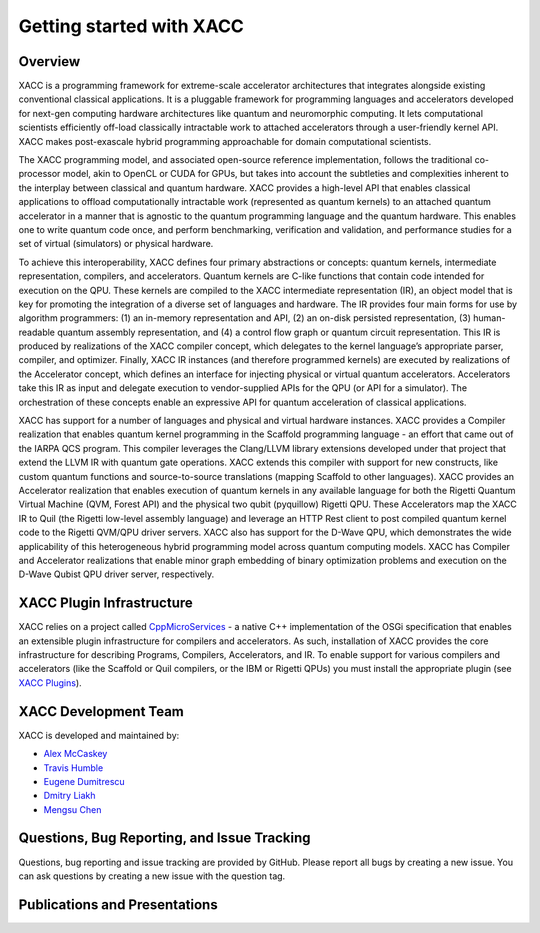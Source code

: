 Getting started with XACC
=========================

Overview
---------

XACC is a programming framework for extreme-scale accelerator architectures that integrates alongside existing conventional classical applications. It is a pluggable framework for programming languages and accelerators developed for next-gen computing hardware architectures like quantum and neuromorphic computing. It lets computational scientists efficiently off-load classically intractable work to attached accelerators through a user-friendly kernel API. XACC makes post-exascale hybrid programming approachable for domain computational scientists.

The XACC programming model, and associated open-source reference implementation, follows the traditional co-processor model, akin to OpenCL or CUDA for GPUs, but takes into account the subtleties and complexities inherent to the interplay between classical and quantum hardware. XACC provides a high-level API that enables classical applications to offload computationally intractable work (represented as quantum kernels) to an attached quantum accelerator in a manner that is agnostic to the quantum programming language and the quantum hardware. This enables one to write quantum code once, and perform benchmarking, verification and validation, and performance studies for a set of virtual (simulators) or physical hardware.

To achieve this interoperability, XACC defines four primary abstractions or concepts: quantum kernels, intermediate representation, compilers, and accelerators. Quantum kernels are C-like functions that contain code intended for execution on the QPU. These kernels are compiled to the XACC intermediate representation (IR), an object model that is key for promoting the integration of a diverse set of languages and hardware. The IR provides four main forms for use by algorithm programmers: (1) an in-memory representation and API, (2) an on-disk persisted representation, (3) human-readable quantum assembly representation, and (4) a control flow graph or quantum circuit representation. This IR is produced by realizations of the XACC compiler concept, which delegates to the kernel language’s appropriate parser, compiler, and optimizer. Finally, XACC IR instances (and therefore programmed kernels) are executed by realizations of the Accelerator concept, which defines an interface for injecting physical or virtual quantum accelerators. Accelerators take this IR as input and delegate execution to vendor-supplied APIs for the QPU (or API for a simulator). The orchestration of these concepts enable an expressive API for quantum acceleration of classical applications.

XACC has support for a number of languages and physical and virtual hardware instances. XACC provides a Compiler realization that enables quantum kernel programming in the Scaffold programming language - an effort that came out of the IARPA QCS program. This compiler leverages the Clang/LLVM library extensions developed under that project that extend the LLVM IR with quantum gate operations. XACC extends this compiler with support for new constructs, like custom quantum functions and source-to-source translations (mapping Scaffold to other languages). XACC provides an Accelerator realization that enables execution of quantum kernels in any available language for both the Rigetti Quantum Virtual Machine (QVM, Forest API) and the physical two qubit (pyquillow) Rigetti QPU. These Accelerators map the XACC IR to Quil (the Rigetti low-level assembly language) and leverage an HTTP Rest client to post compiled quantum kernel code to the Rigetti QVM/QPU driver servers. XACC also has support for the D-Wave QPU, which demonstrates the wide applicability of this heterogeneous hybrid programming model across quantum computing models. XACC has Compiler and Accelerator realizations that enable minor graph embedding of binary optimization problems and execution on the D-Wave Qubist QPU driver server, respectively.

XACC Plugin Infrastructure
---------------------------
XACC relies on a project called `CppMicroServices <http://github.com/cppmicroservices/cppmicroservices>`_ - a native C++ implementation of the OSGi specification that enables an extensible plugin infrastructure for compilers and accelerators. As such, installation of XACC provides the core infrastructure for describing Programs, Compilers, Accelerators, and IR. To enable support for various compilers and accelerators (like the Scaffold or Quil compilers, or the IBM or Rigetti QPUs) you must install the appropriate plugin (see `XACC Plugins <plugins.html>`_).

XACC Development Team
----------------------

XACC is developed and maintained by:

* `Alex McCaskey <mccaskeyaj@ornl.gov>`_
* `Travis Humble <humblets@ornl.gov>`_
* `Eugene Dumitrescu <dumitrescuef@ornl.gov>`_
* `Dmitry Liakh <liakhdi@ornl.gov>`_
* `Mengsu Chen <mschen@vt.edu>`_

Questions, Bug Reporting, and Issue Tracking
---------------------------------------------

Questions, bug reporting and issue tracking are provided by GitHub. Please
report all bugs by creating a new issue. You can ask questions by creating a
new issue with the question tag.

Publications and Presentations
-------------------------------


